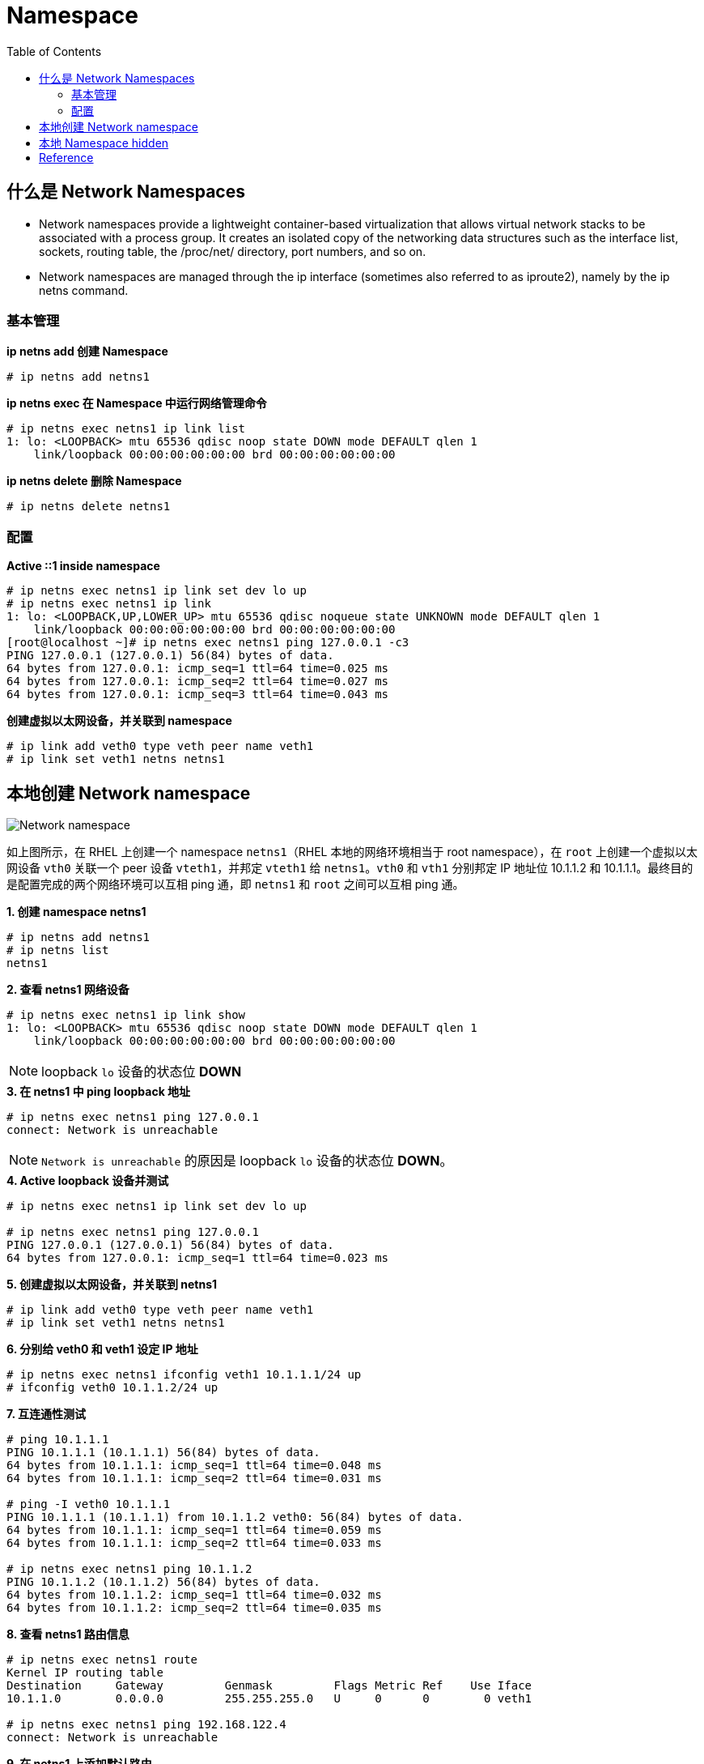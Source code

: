 = Namespace
:toc: manual

== 什么是 Network Namespaces

* Network namespaces provide a lightweight container-based virtualization that allows virtual network stacks to be associated with a process group. It creates an isolated copy of the networking data structures such as the interface list, sockets, routing table, the /proc/net/ directory, port numbers, and so on. 
* Network namespaces are managed through the ip interface (sometimes also referred to as iproute2), namely by the ip netns command. 

=== 基本管理

[source, text]
.*ip netns add 创建 Namespace*
----
# ip netns add netns1
----

[source, text]
.*ip netns exec 在 Namespace 中运行网络管理命令*
----
# ip netns exec netns1 ip link list
1: lo: <LOOPBACK> mtu 65536 qdisc noop state DOWN mode DEFAULT qlen 1
    link/loopback 00:00:00:00:00:00 brd 00:00:00:00:00:00
----

[source, text]
.*ip netns delete 删除 Namespace*
----
# ip netns delete netns1
----

=== 配置

[source, text]
.*Active ::1 inside namespace*
----
# ip netns exec netns1 ip link set dev lo up
# ip netns exec netns1 ip link
1: lo: <LOOPBACK,UP,LOWER_UP> mtu 65536 qdisc noqueue state UNKNOWN mode DEFAULT qlen 1
    link/loopback 00:00:00:00:00:00 brd 00:00:00:00:00:00
[root@localhost ~]# ip netns exec netns1 ping 127.0.0.1 -c3
PING 127.0.0.1 (127.0.0.1) 56(84) bytes of data.
64 bytes from 127.0.0.1: icmp_seq=1 ttl=64 time=0.025 ms
64 bytes from 127.0.0.1: icmp_seq=2 ttl=64 time=0.027 ms
64 bytes from 127.0.0.1: icmp_seq=3 ttl=64 time=0.043 ms
----

[source, text]
.*创建虚拟以太网设备，并关联到 namespace*
----
# ip link add veth0 type veth peer name veth1
# ip link set veth1 netns netns1
----

== 本地创建 Network namespace

image:img/netns-local.png[Network namespace]

如上图所示，在 RHEL 上创建一个 namespace `netns1`（RHEL 本地的网络环境相当于 root namespace），在 `root` 上创建一个虚拟以太网设备 `vth0` 关联一个 peer 设备 `vteth1`，并邦定 `vteth1` 给 `netns1`。`vth0` 和 `vth1` 分别邦定 IP 地址位 10.1.1.2 和 10.1.1.1。最终目的是配置完成的两个网络环境可以互相 ping 通，即 `netns1` 和 `root` 之间可以互相 ping 通。

[source, text]
.*1. 创建 namespace netns1*
----
# ip netns add netns1
# ip netns list
netns1
----

[source, text]
.*2. 查看 netns1 网络设备*
----
# ip netns exec netns1 ip link show
1: lo: <LOOPBACK> mtu 65536 qdisc noop state DOWN mode DEFAULT qlen 1
    link/loopback 00:00:00:00:00:00 brd 00:00:00:00:00:00
----

NOTE: loopback `lo` 设备的状态位 *DOWN*

[source, text]
.*3. 在 netns1 中 ping loopback 地址*
----
# ip netns exec netns1 ping 127.0.0.1
connect: Network is unreachable
----

NOTE: `Network is unreachable` 的原因是 loopback `lo` 设备的状态位 *DOWN*。

[source, text]
.*4. Active loopback 设备并测试*
----
# ip netns exec netns1 ip link set dev lo up

# ip netns exec netns1 ping 127.0.0.1
PING 127.0.0.1 (127.0.0.1) 56(84) bytes of data.
64 bytes from 127.0.0.1: icmp_seq=1 ttl=64 time=0.023 ms
----

[source, text]
.*5. 创建虚拟以太网设备，并关联到 netns1*
----
# ip link add veth0 type veth peer name veth1
# ip link set veth1 netns netns1
----

[source, text]
.*6. 分别给 veth0 和 veth1 设定 IP 地址*
----
# ip netns exec netns1 ifconfig veth1 10.1.1.1/24 up
# ifconfig veth0 10.1.1.2/24 up
----

[source, text]
.*7. 互连通性测试*
----
# ping 10.1.1.1
PING 10.1.1.1 (10.1.1.1) 56(84) bytes of data.
64 bytes from 10.1.1.1: icmp_seq=1 ttl=64 time=0.048 ms
64 bytes from 10.1.1.1: icmp_seq=2 ttl=64 time=0.031 ms

# ping -I veth0 10.1.1.1
PING 10.1.1.1 (10.1.1.1) from 10.1.1.2 veth0: 56(84) bytes of data.
64 bytes from 10.1.1.1: icmp_seq=1 ttl=64 time=0.059 ms
64 bytes from 10.1.1.1: icmp_seq=2 ttl=64 time=0.033 ms

# ip netns exec netns1 ping 10.1.1.2
PING 10.1.1.2 (10.1.1.2) 56(84) bytes of data.
64 bytes from 10.1.1.2: icmp_seq=1 ttl=64 time=0.032 ms
64 bytes from 10.1.1.2: icmp_seq=2 ttl=64 time=0.035 ms
----

[source, text]
.*8. 查看 netns1 路由信息*
----
# ip netns exec netns1 route
Kernel IP routing table
Destination     Gateway         Genmask         Flags Metric Ref    Use Iface
10.1.1.0        0.0.0.0         255.255.255.0   U     0      0        0 veth1

# ip netns exec netns1 ping 192.168.122.4
connect: Network is unreachable
----

[source, text]
.*9. 在 netns1 上添加默认路由*
----
# ip netns exec netns1 ip route add default via 10.1.1.2

# ip netns exec netns1 ping 192.168.122.4
PING 192.168.122.4 (192.168.122.4) 56(84) bytes of data.
64 bytes from 192.168.122.4: icmp_seq=1 ttl=64 time=0.035 ms
64 bytes from 192.168.122.4: icmp_seq=2 ttl=64 time=0.038 ms
----

== 本地 Namespace hidden

image:img/netns-local-bridge.png[netns-local-bridge.png]

本部分创建如上图所示网络环境，在随后 link:teaming.adoc[teaming] 和 link:bridge.adoc[bridge] 部分使用此网络环境。

[source, text]
.*1. 创建 namespace hidden*
----
# ip netns add hidden
----

[source, text]
.*2. Active loopback 设备并测试*
----
# ip netns exec hidden ip link set dev lo up
# ip netns exec hidden ping 127.0.0.1
PING 127.0.0.1 (127.0.0.1) 56(84) bytes of data.
64 bytes from 127.0.0.1: icmp_seq=1 ttl=64 time=0.035 ms
64 bytes from 127.0.0.1: icmp_seq=2 ttl=64 time=0.037 ms
----

[source, text]
.*3. 在 namespace 中创建 bridge 并启动*
----
# ip netns exec hidden brctl addbr hiddenbr0
# ip netns exec hidden ip link set dev hiddenbr0 up
----

[source, text]
.*4. 创建虚拟以太网设备，关联到 namespace，并将虚拟 port 关联到 bridge*
----
# ip link add eno1 type veth peer name eno1-port
# ip link set eno1-port netns hidden up
# ip netns exec hidden brctl addif hiddenbr0 eno1-port

# ip link add eno2 type veth peer name eno2-port
# ip link set eno2-port netns hidden up
# ip netns exec hidden brctl addif hiddenbr0 eno2-port
----

[source, text]
.*5. 在 namespace 中创建虚拟以太网设备，并分配 IP 地址，并关联到 bridge*
----
ip netns exec hidden ip link add inside0 type veth peer name inside0-port
ip netns exec hidden brctl addif hiddenbr0 inside0-port
ip netns exec hidden ip link set inside0-port up
ip netns exec hidden ip link set inside0 up
ip netns exec hidden ip addr add 192.168.0.254/24 dev inside0
----

[source, text]
.*6. 启动虚拟设备 eno1 和 eno2*
----
# ip link set dev eno1 up
# ip link set dev eno2 up
----

== Reference

* https://lwn.net/Articles/580893/


